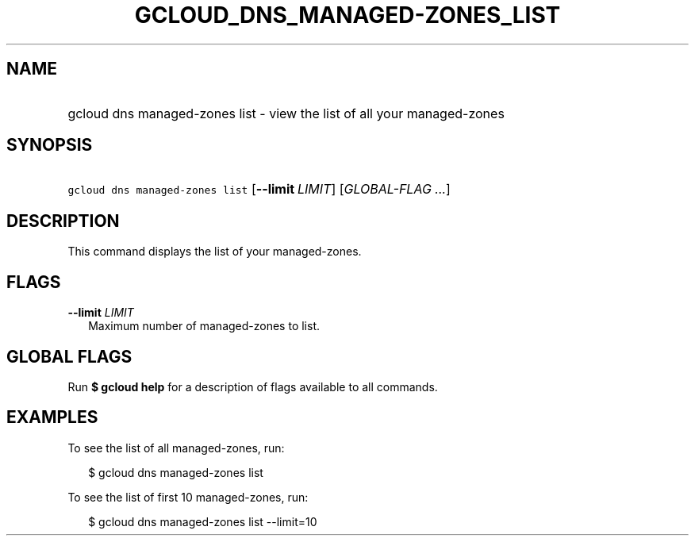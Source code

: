 
.TH "GCLOUD_DNS_MANAGED\-ZONES_LIST" 1



.SH "NAME"
.HP
gcloud dns managed\-zones list \- view the list of all your managed\-zones



.SH "SYNOPSIS"
.HP
\f5gcloud dns managed\-zones list\fR [\fB\-\-limit\fR\ \fILIMIT\fR] [\fIGLOBAL\-FLAG\ ...\fR]


.SH "DESCRIPTION"

This command displays the list of your managed\-zones.



.SH "FLAGS"

\fB\-\-limit\fR \fILIMIT\fR
.RS 2m
Maximum number of managed\-zones to list.


.RE

.SH "GLOBAL FLAGS"

Run \fB$ gcloud help\fR for a description of flags available to all commands.



.SH "EXAMPLES"

To see the list of all managed\-zones, run:

.RS 2m
$ gcloud dns managed\-zones list
.RE

To see the list of first 10 managed\-zones, run:

.RS 2m
$ gcloud dns managed\-zones list \-\-limit=10
.RE
